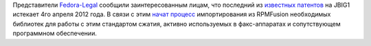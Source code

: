 .. title: Истекли патенты на JBIG1
.. slug: истекли-патенты-на-jbig1
.. date: 2012-03-30 13:39:25
.. tags: патенты, legal
.. category:
.. link:
.. description:
.. type: text
.. author: Peter Lemenkov

Представители
`Fedora-Legal <https://fedoraproject.org/wiki/Legal:Main>`__ сообщили
заинтересованным лицам, что последний из `известных
патентов <http://www.cl.cam.ac.uk/~mgk25/jbigkit/patents/>`__ на JBIG1
истекает 4го апреля 2012 года. В связи с этим `начат
процесс <https://bugzilla.redhat.com/807760>`__ импортирования из
RPMFusion необходимых библиотек для работы с этим стандартом сжатия,
активно используемых в факс-аппаратах и сопутствующем программном
обеспечении.
